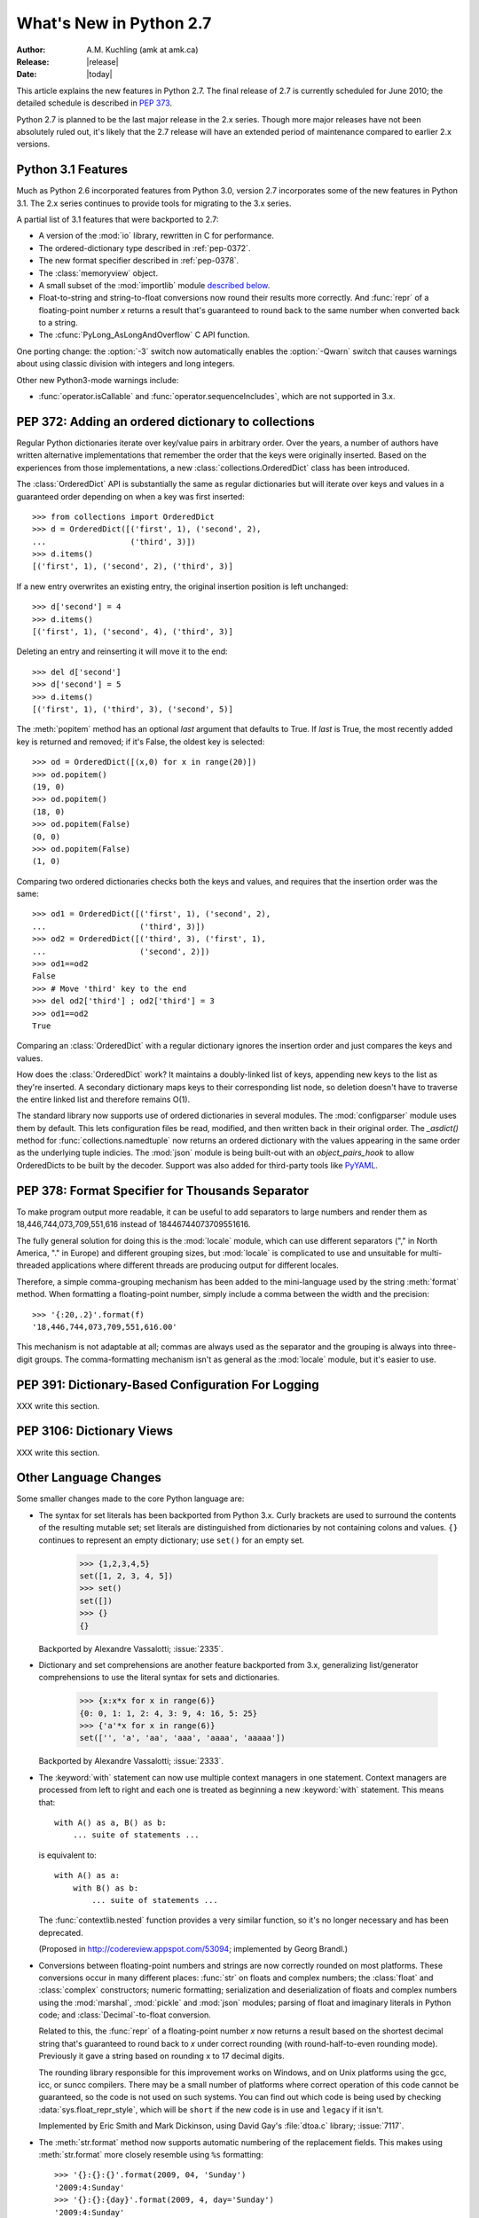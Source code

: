 ****************************
  What's New in Python 2.7
****************************

:Author: A.M. Kuchling (amk at amk.ca)
:Release: |release|
:Date: |today|

.. Fix accents on Kristjan Valur Jonsson, Fuerstenau

.. $Id$
   Rules for maintenance:

   * Anyone can add text to this document.  Do not spend very much time
   on the wording of your changes, because your text will probably
   get rewritten to some degree.

   * The maintainer will go through Misc/NEWS periodically and add
   changes; it's therefore more important to add your changes to
   Misc/NEWS than to this file.

   * This is not a complete list of every single change; completeness
   is the purpose of Misc/NEWS.  Some changes I consider too small
   or esoteric to include.  If such a change is added to the text,
   I'll just remove it.  (This is another reason you shouldn't spend
   too much time on writing your addition.)

   * If you want to draw your new text to the attention of the
   maintainer, add 'XXX' to the beginning of the paragraph or
   section.

   * It's OK to just add a fragmentary note about a change.  For
   example: "XXX Describe the transmogrify() function added to the
   socket module."  The maintainer will research the change and
   write the necessary text.

   * You can comment out your additions if you like, but it's not
   necessary (especially when a final release is some months away).

   * Credit the author of a patch or bugfix.   Just the name is
   sufficient; the e-mail address isn't necessary.

   * It's helpful to add the bug/patch number in a parenthetical comment.

   XXX Describe the transmogrify() function added to the socket
   module.
   (Contributed by P.Y. Developer; :issue:`12345`.)

   This saves the maintainer some effort going through the SVN logs
   when researching a change.

This article explains the new features in Python 2.7.  The final
release of 2.7 is currently scheduled for June 2010; the detailed
schedule is described in :pep:`373`.

Python 2.7 is planned to be the last major release in the 2.x series.
Though more major releases have not been absolutely ruled out, it's
likely that the 2.7 release will have an extended period of
maintenance compared to earlier 2.x versions.

.. Compare with previous release in 2 - 3 sentences here.
   add hyperlink when the documentation becomes available online.

.. _whatsnew27-python31:

Python 3.1 Features
=======================

Much as Python 2.6 incorporated features from Python 3.0,
version 2.7 incorporates some of the new features
in Python 3.1.  The 2.x series continues to provide tools
for migrating to the 3.x series.

A partial list of 3.1 features that were backported to 2.7:

* A version of the :mod:`io` library, rewritten in C for performance.
* The ordered-dictionary type described in :ref:`pep-0372`.
* The new format specifier described in :ref:`pep-0378`.
* The :class:`memoryview` object.
* A small subset of the :mod:`importlib` module `described below <#importlib-section>`__.
* Float-to-string and string-to-float conversions now round their
  results more correctly.  And :func:`repr` of a floating-point
  number *x* returns a result that's guaranteed to round back to the
  same number when converted back to a string.
* The :cfunc:`PyLong_AsLongAndOverflow` C API function.

One porting change: the :option:`-3` switch now automatically
enables the :option:`-Qwarn` switch that causes warnings
about using classic division with integers and long integers.

Other new Python3-mode warnings include:

* :func:`operator.isCallable` and :func:`operator.sequenceIncludes`,
  which are not supported in 3.x.

.. ========================================================================
.. Large, PEP-level features and changes should be described here.
.. ========================================================================

.. _pep-0372:

PEP 372: Adding an ordered dictionary to collections
====================================================

Regular Python dictionaries iterate over key/value pairs in arbitrary order.
Over the years, a number of authors have written alternative implementations
that remember the order that the keys were originally inserted.  Based on
the experiences from those implementations, a new
:class:`collections.OrderedDict` class has been introduced.

The :class:`OrderedDict` API is substantially the same as regular dictionaries
but will iterate over keys and values in a guaranteed order depending on
when a key was first inserted::

    >>> from collections import OrderedDict
    >>> d = OrderedDict([('first', 1), ('second', 2),
    ...                  ('third', 3)])
    >>> d.items()
    [('first', 1), ('second', 2), ('third', 3)]

If a new entry overwrites an existing entry, the original insertion
position is left unchanged::

    >>> d['second'] = 4
    >>> d.items()
    [('first', 1), ('second', 4), ('third', 3)]

Deleting an entry and reinserting it will move it to the end::

    >>> del d['second']
    >>> d['second'] = 5
    >>> d.items()
    [('first', 1), ('third', 3), ('second', 5)]

The :meth:`popitem` method has an optional *last* argument
that defaults to True.  If *last* is True, the most recently
added key is returned and removed; if it's False, the
oldest key is selected::

    >>> od = OrderedDict([(x,0) for x in range(20)])
    >>> od.popitem()
    (19, 0)
    >>> od.popitem()
    (18, 0)
    >>> od.popitem(False)
    (0, 0)
    >>> od.popitem(False)
    (1, 0)

Comparing two ordered dictionaries checks both the keys and values,
and requires that the insertion order was the same::

    >>> od1 = OrderedDict([('first', 1), ('second', 2),
    ...                    ('third', 3)])
    >>> od2 = OrderedDict([('third', 3), ('first', 1),
    ...                    ('second', 2)])
    >>> od1==od2
    False
    >>> # Move 'third' key to the end
    >>> del od2['third'] ; od2['third'] = 3
    >>> od1==od2
    True

Comparing an :class:`OrderedDict` with a regular dictionary
ignores the insertion order and just compares the keys and values.

How does the :class:`OrderedDict` work?  It maintains a doubly-linked
list of keys, appending new keys to the list as they're inserted.  A
secondary dictionary maps keys to their corresponding list node, so
deletion doesn't have to traverse the entire linked list and therefore
remains O(1).

.. XXX check O(1)-ness with Raymond

The standard library now supports use of ordered dictionaries in several
modules.  The :mod:`configparser` module uses them by default.  This lets
configuration files be read, modified, and then written back in their original
order.  The *_asdict()* method for :func:`collections.namedtuple` now
returns an ordered dictionary with the values appearing in the same order as
the underlying tuple indicies.  The :mod:`json` module is being built-out with
an *object_pairs_hook* to allow OrderedDicts to be built by the decoder.
Support was also added for third-party tools like `PyYAML <http://pyyaml.org/>`_.

.. seealso::

   :pep:`372` - Adding an ordered dictionary to collections
     PEP written by Armin Ronacher and Raymond Hettinger;
     implemented by Raymond Hettinger.

.. _pep-0378:

PEP 378: Format Specifier for Thousands Separator
====================================================

To make program output more readable, it can be useful to add
separators to large numbers and render them as
18,446,744,073,709,551,616 instead of 18446744073709551616.

The fully general solution for doing this is the :mod:`locale` module,
which can use different separators ("," in North America, "." in
Europe) and different grouping sizes, but :mod:`locale` is complicated
to use and unsuitable for multi-threaded applications where different
threads are producing output for different locales.

Therefore, a simple comma-grouping mechanism has been added to the
mini-language used by the string :meth:`format` method.  When
formatting a floating-point number, simply include a comma between the
width and the precision::

   >>> '{:20,.2}'.format(f)
   '18,446,744,073,709,551,616.00'

This mechanism is not adaptable at all; commas are always used as the
separator and the grouping is always into three-digit groups.  The
comma-formatting mechanism isn't as general as the :mod:`locale`
module, but it's easier to use.

.. XXX "Format String Syntax" in string.rst could use many more examples.

.. seealso::

   :pep:`378` - Format Specifier for Thousands Separator
     PEP written by Raymond Hettinger; implemented by Eric Smith.

PEP 391: Dictionary-Based Configuration For Logging
====================================================

XXX write this section.

.. seealso::

   :pep:`391` - Dictionary-Based Configuration For Logging
     PEP written and implemented by Vinay Sajip.

PEP 3106: Dictionary Views
====================================================

XXX write this section.

.. seealso::

   :pep:`3106` - Revamping dict.keys(), .values() and .items()
     PEP written by Guido van Rossum.
     Backported to 2.7 by Alexandre Vassalotti; :issue:`1967`.


Other Language Changes
======================

Some smaller changes made to the core Python language are:

* The syntax for set literals has been backported from Python 3.x.
  Curly brackets are used to surround the contents of the resulting
  mutable set; set literals are
  distinguished from dictionaries by not containing colons and values.
  ``{}`` continues to represent an empty dictionary; use
  ``set()`` for an empty set.

    >>> {1,2,3,4,5}
    set([1, 2, 3, 4, 5])
    >>> set()
    set([])
    >>> {}
    {}

  Backported by Alexandre Vassalotti; :issue:`2335`.

* Dictionary and set comprehensions are another feature backported from
  3.x, generalizing list/generator comprehensions to use
  the literal syntax for sets and dictionaries.

    >>> {x:x*x for x in range(6)}
    {0: 0, 1: 1, 2: 4, 3: 9, 4: 16, 5: 25}
    >>> {'a'*x for x in range(6)}
    set(['', 'a', 'aa', 'aaa', 'aaaa', 'aaaaa'])

  Backported by Alexandre Vassalotti; :issue:`2333`.

* The :keyword:`with` statement can now use multiple context managers
  in one statement.  Context managers are processed from left to right
  and each one is treated as beginning a new :keyword:`with` statement.
  This means that::

   with A() as a, B() as b:
       ... suite of statements ...

  is equivalent to::

   with A() as a:
       with B() as b:
           ... suite of statements ...

  The :func:`contextlib.nested` function provides a very similar
  function, so it's no longer necessary and has been deprecated.

  (Proposed in http://codereview.appspot.com/53094; implemented by
  Georg Brandl.)

* Conversions between floating-point numbers and strings are
  now correctly rounded on most platforms.  These conversions occur
  in many different places: :func:`str` on
  floats and complex numbers; the :class:`float` and :class:`complex`
  constructors;
  numeric formatting; serialization and
  deserialization of floats and complex numbers using the
  :mod:`marshal`, :mod:`pickle`
  and :mod:`json` modules;
  parsing of float and imaginary literals in Python code;
  and :class:`Decimal`-to-float conversion.

  Related to this, the :func:`repr` of a floating-point number *x*
  now returns a result based on the shortest decimal string that's
  guaranteed to round back to *x* under correct rounding (with
  round-half-to-even rounding mode).  Previously it gave a string
  based on rounding x to 17 decimal digits.

  The rounding library responsible for this improvement works on
  Windows, and on Unix platforms using the gcc, icc, or suncc
  compilers.  There may be a small number of platforms where correct
  operation of this code cannot be guaranteed, so the code is not
  used on such systems.  You can find out which code is being used
  by checking :data:`sys.float_repr_style`,  which will be ``short``
  if the new code is in use and ``legacy`` if it isn't.

  Implemented by Eric Smith and Mark Dickinson, using David Gay's
  :file:`dtoa.c` library; :issue:`7117`.

* The :meth:`str.format` method now supports automatic numbering of the replacement
  fields.  This makes using :meth:`str.format` more closely resemble using
  ``%s`` formatting::

    >>> '{}:{}:{}'.format(2009, 04, 'Sunday')
    '2009:4:Sunday'
    >>> '{}:{}:{day}'.format(2009, 4, day='Sunday')
    '2009:4:Sunday'

  The auto-numbering takes the fields from left to right, so the first ``{...}``
  specifier will use the first argument to :meth:`str.format`, the next
  specifier will use the next argument, and so on.  You can't mix auto-numbering
  and explicit numbering -- either number all of your specifier fields or none
  of them -- but you can mix auto-numbering and named fields, as in the second
  example above.  (Contributed by Eric Smith; :issue:`5237`.)

  Complex numbers now correctly support usage with :func:`format`.
  Specifying a precision or comma-separation applies to both the real
  and imaginary parts of the number, but a specified field width and
  alignment is applied to the whole of the resulting ``1.5+3j``
  output.  (Contributed by Eric Smith; :issue:`1588`.)

  The 'F' format code now always formats its output using uppercase characters,
  so it will now produce 'INF' and 'NAN'.
  (Contributed by Eric Smith; :issue:`3382`.)

* The :func:`int` and :func:`long` types gained a ``bit_length``
  method that returns the number of bits necessary to represent
  its argument in binary::

      >>> n = 37
      >>> bin(37)
      '0b100101'
      >>> n.bit_length()
      6
      >>> n = 2**123-1
      >>> n.bit_length()
      123
      >>> (n+1).bit_length()
      124

  (Contributed by Fredrik Johansson and Victor Stinner; :issue:`3439`.)

* Conversions from long integers and regular integers to floating
  point now round differently, returning the floating-point number
  closest to the number.  This doesn't matter for small integers that
  can be converted exactly, but for large numbers that will
  unavoidably lose precision, Python 2.7 now approximates more
  closely.  For example, Python 2.6 computed the following::

    >>> n = 295147905179352891391
    >>> float(n)
    2.9514790517935283e+20
    >>> n - long(float(n))
    65535L

  Python 2.7's floating-point result is larger, but much closer to the
  true value::

    >>> n = 295147905179352891391
    >>> float(n)
    2.9514790517935289e+20
    >>> n-long(float(n)
    ... )
    -1L

  (Implemented by Mark Dickinson; :issue:`3166`.)

  Integer division is also more accurate in its rounding behaviours.  (Also
  implemented by Mark Dickinson; :issue:`1811`.)

* The :class:`bytearray` type's :meth:`translate` method now accepts
  ``None`` as its first argument.  (Fixed by Georg Brandl;
  :issue:`4759`.)

* When using ``@classmethod`` and ``@staticmethod`` to wrap
  methods as class or static methods, the wrapper object now
  exposes the wrapped function as their :attr:`__func__` attribute.
  (Contributed by Amaury Forgeot d'Arc, after a suggestion by
  George Sakkis; :issue:`5982`.)

* A new encoding named "cp720", used primarily for Arabic text, is now
  supported.  (Contributed by Alexander Belchenko and Amaury Forgeot
  d'Arc; :issue:`1616979`.)

* The :class:`file` object will now set the :attr:`filename` attribute
  on the :exc:`IOError` exception when trying to open a directory
  on POSIX platforms.  (Noted by Jan Kaliszewski; :issue:`4764`.)

* The Python tokenizer now translates line endings itself, so the
  :func:`compile` built-in function can now accept code using any
  line-ending convention.  Additionally, it no longer requires that the
  code end in a newline.

* Extra parentheses in function definitions are illegal in Python 3.x,
  meaning that you get a syntax error from ``def f((x)): pass``.  In
  Python3-warning mode, Python 2.7 will now warn about this odd usage.
  (Noted by James Lingard; :issue:`7362`.)

* When a module object is garbage-collected, the module's dictionary is
  now only cleared if no one else is holding a reference to the
  dictionary (:issue:`7140`).

.. ======================================================================


Optimizations
-------------

Several performance enhancements have been added:

.. * A new :program:`configure` option, :option:`--with-computed-gotos`,
   compiles the main bytecode interpreter loop using a new dispatch
   mechanism that gives speedups of up to 20%, depending on the system
   and benchmark.  The new mechanism is only supported on certain
   compilers, such as gcc, SunPro, and icc.

* A new opcode was added to perform the initial setup for
  :keyword:`with` statements, looking up the :meth:`__enter__` and
  :meth:`__exit__` methods.  (Contributed by Benjamin Peterson.)

* The garbage collector now performs better for one common usage
  pattern: when many objects are being allocated without deallocating
  any of them.  This would previously take quadratic
  time for garbage collection, but now the number of full garbage collections
  is reduced as the number of objects on the heap grows.
  The new logic is to only perform a full garbage collection pass when
  the middle generation has been collected 10 times and when the
  number of survivor objects from the middle generation exceeds 10% of
  the number of objects in the oldest generation.  (Suggested by Martin
  von Loewis and implemented by Antoine Pitrou; :issue:`4074`.)

* The garbage collector tries to avoid tracking simple containers
  which can't be part of a cycle. In Python 2.7, this is now true for
  tuples and dicts containing atomic types (such as ints, strings,
  etc.). Transitively, a dict containing tuples of atomic types won't
  be tracked either. This helps reduce the cost of each
  garbage collection by decreasing the number of objects to be
  considered and traversed by the collector.
  (Contributed by Antoine Pitrou; :issue:`4688`.)

* Long integers are now stored internally either in base 2**15 or in base
  2**30, the base being determined at build time.  Previously, they
  were always stored in base 2**15.  Using base 2**30 gives
  significant performance improvements on 64-bit machines, but
  benchmark results on 32-bit machines have been mixed.  Therefore,
  the default is to use base 2**30 on 64-bit machines and base 2**15
  on 32-bit machines; on Unix, there's a new configure option
  :option:`--enable-big-digits` that can be used to override this default.

  Apart from the performance improvements this change should be
  invisible to end users, with one exception: for testing and
  debugging purposes there's a new structseq ``sys.long_info`` that
  provides information about the internal format, giving the number of
  bits per digit and the size in bytes of the C type used to store
  each digit::

     >>> import sys
     >>> sys.long_info
     sys.long_info(bits_per_digit=30, sizeof_digit=4)

  (Contributed by Mark Dickinson; :issue:`4258`.)

  Another set of changes made long objects a few bytes smaller: 2 bytes
  smaller on 32-bit systems and 6 bytes on 64-bit.
  (Contributed by Mark Dickinson; :issue:`5260`.)

* The division algorithm for long integers has been made faster
  by tightening the inner loop, doing shifts instead of multiplications,
  and fixing an unnecessary extra iteration.
  Various benchmarks show speedups of between 50% and 150% for long
  integer divisions and modulo operations.
  (Contributed by Mark Dickinson; :issue:`5512`.)
  Bitwise operations are also significantly faster (initial patch by
  Gregory Smith; :issue:`1087418`).

* The implementation of ``%`` checks for the left-side operand being
  a Python string and special-cases it; this results in a 1-3%
  performance increase for applications that frequently use ``%``
  with strings, such as templating libraries.
  (Implemented by Collin Winter; :issue:`5176`.)

* List comprehensions with an ``if`` condition are compiled into
  faster bytecode.  (Patch by Antoine Pitrou, back-ported to 2.7
  by Jeffrey Yasskin; :issue:`4715`.)

* Converting an integer or long integer to a decimal string was made
  faster by special-casing base 10 instead of using a generalized
  conversion function that supports arbitrary bases.
  (Patch by Gawain Bolton; :issue:`6713`.)

* The :meth:`split`, :meth:`replace`, :meth:`rindex`,
  :meth:`rpartition`, and :meth:`rsplit` methods of string-like types
  (strings, Unicode strings, and :class:`bytearray` objects) now use a
  fast reverse-search algorithm instead of a character-by-character
  scan.  This is sometimes faster by a factor of 10.  (Added by
  Florent Xicluna; :issue:`7462` and :issue:`7622`.)

* The :mod:`pickle` and :mod:`cPickle` modules now automatically
  intern the strings used for attribute names, reducing memory usage
  of the objects resulting from unpickling.  (Contributed by Jake
  McGuire; :issue:`5084`.)

* The :mod:`cPickle` module now special-cases dictionaries,
  nearly halving the time required to pickle them.
  (Contributed by Collin Winter; :issue:`5670`.)

.. ======================================================================

New and Improved Modules
========================

As in every release, Python's standard library received a number of
enhancements and bug fixes.  Here's a partial list of the most notable
changes, sorted alphabetically by module name. Consult the
:file:`Misc/NEWS` file in the source tree for a more complete list of
changes, or look through the Subversion logs for all the details.

* The :mod:`bdb` module's base debugging class :class:`Bdb`
  gained a feature for skipping modules.  The constructor
  now takes an iterable containing glob-style patterns such as
  ``django.*``; the debugger will not step into stack frames
  from a module that matches one of these patterns.
  (Contributed by Maru Newby after a suggestion by
  Senthil Kumaran; :issue:`5142`.)

* The :mod:`bz2` module's :class:`BZ2File` now supports the context
  management protocol, so you can write ``with bz2.BZ2File(...) as f: ...``.
  (Contributed by Hagen Fuerstenau; :issue:`3860`.)

* New class: the :class:`Counter` class in the :mod:`collections` module is
  useful for tallying data.  :class:`Counter` instances behave mostly
  like dictionaries but return zero for missing keys instead of
  raising a :exc:`KeyError`:

  .. doctest::
     :options: +NORMALIZE_WHITESPACE

     >>> from collections import Counter
     >>> c = Counter()
     >>> for letter in 'here is a sample of english text':
     ...   c[letter] += 1
     ...
     >>> c
     Counter({' ': 6, 'e': 5, 's': 3, 'a': 2, 'i': 2, 'h': 2,
     'l': 2, 't': 2, 'g': 1, 'f': 1, 'm': 1, 'o': 1, 'n': 1,
     'p': 1, 'r': 1, 'x': 1})
     >>> c['e']
     5
     >>> c['z']
     0

  There are two additional :class:`Counter` methods: :meth:`most_common`
  returns the N most common elements and their counts, and :meth:`elements`
  returns an iterator over the contained element, repeating each element
  as many times as its count::

    >>> c.most_common(5)
    [(' ', 6), ('e', 5), ('s', 3), ('a', 2), ('i', 2)]
    >>> c.elements() ->
       'a', 'a', ' ', ' ', ' ', ' ', ' ', ' ',
       'e', 'e', 'e', 'e', 'e', 'g', 'f', 'i', 'i',
       'h', 'h', 'm', 'l', 'l', 'o', 'n', 'p', 's',
       's', 's', 'r', 't', 't', 'x'

  Contributed by Raymond Hettinger; :issue:`1696199`.

  The new `OrderedDict` class is described in the earlier section
  :ref:`pep-0372`.

  The :class:`namedtuple` class now has an optional *rename* parameter.
  If *rename* is true, field names that are invalid because they've
  been repeated or that aren't legal Python identifiers will be
  renamed to legal names that are derived from the field's
  position within the list of fields:

     >>> from collections import namedtuple
     >>> T = namedtuple('T', ['field1', '$illegal', 'for', 'field2'], rename=True)
     >>> T._fields
     ('field1', '_1', '_2', 'field2')

  (Added by Raymond Hettinger; :issue:`1818`.)

  The :class:`deque` data type now exposes its maximum length as the
  read-only :attr:`maxlen` attribute, and has a
  :meth:`reverse` method that reverses the elements of the deque in-place.
  (Added by Raymond Hettinger.)

* The :mod:`copy` module's :func:`deepcopy` function will now
  correctly copy bound instance methods.  (Implemented by
  Robert Collins; :issue:`1515`.)

* The :mod:`ctypes` module now always converts ``None`` to a C NULL
  pointer for arguments declared as pointers.  (Changed by Thomas
  Heller; :issue:`4606`.)

* New method: the :mod:`datetime` module's :class:`timedelta` class
  gained a :meth:`total_seconds` method that returns the number of seconds
  in the duration.  (Contributed by Brian Quinlan; :issue:`5788`.)

* New method: the :class:`Decimal` class gained a
  :meth:`from_float` class method that performs an exact conversion
  of a floating-point number to a :class:`Decimal`.
  Note that this is an **exact** conversion that strives for the
  closest decimal approximation to the floating-point representation's value;
  the resulting decimal value will therefore still include the inaccuracy,
  if any.
  For example, ``Decimal.from_float(0.1)`` returns
  ``Decimal('0.1000000000000000055511151231257827021181583404541015625')``.
  (Implemented by Raymond Hettinger; :issue:`4796`.)

  The constructor for :class:`Decimal` now accepts non-European
  Unicode characters, such as Arabic-Indic digits.  (Contributed by
  Mark Dickinson; :issue:`6595`.)

  When using :class:`Decimal` instances with a string's
  :meth:`format` method, the default alignment was previously
  left-alignment.  This has been changed to right-alignment, which seems
  more sensible for numeric types.  (Changed by Mark Dickinson; :issue:`6857`.)

* The :class:`Fraction` class now accepts two rational numbers
  as arguments to its constructor.
  (Implemented by Mark Dickinson; :issue:`5812`.)

* The :mod:`ftplib` module gained the ability to establish secure FTP
  connections using TLS encapsulation of authentication as well as
  subsequent control and data transfers.  This is provided by the new
  :class:`ftplib.FTP_TLS` class.
  (Contributed by Giampaolo Rodola', :issue:`2054`.)  The :meth:`storbinary`
  method for binary uploads can now restart uploads thanks to an added
  *rest* parameter (patch by Pablo Mouzo; :issue:`6845`.)

* New function: the :mod:`gc` module's :func:`is_tracked` returns
  true if a given instance is tracked by the garbage collector, false
  otherwise. (Contributed by Antoine Pitrou; :issue:`4688`.)

* The :mod:`gzip` module's :class:`GzipFile` now supports the context
  management protocol, so you can write ``with gzip.GzipFile(...) as f: ...``
  (contributed by Hagen Fuerstenau; :issue:`3860`), and it now implements
  the :class:`io.BufferedIOBase` ABC, so you can wrap it with
  :class:`io.BufferedReader` for faster processing
  (contributed by Nir Aides; :issue:`7471`).
  It's also now possible to override the modification time
  recorded in a gzipped file by providing an optional timestamp to
  the constructor.  (Contributed by Jacques Frechet; :issue:`4272`.)

  Files in gzip format can be padded with trailing zero bytes; the
  :mod:`gzip` module will now consume these trailing bytes.  (Fixed by
  Tadek Pietraszek and Brian Curtin; :issue:`2846`.)

* The default :class:`HTTPResponse` class used by the :mod:`httplib` module now
  supports buffering, resulting in much faster reading of HTTP responses.
  (Contributed by Kristjan Valur Jonsson; :issue:`4879`.)

* The :mod:`imaplib` module now supports IPv6 addresses.
  (Contributed by Derek Morr; :issue:`1655`.)

* The :mod:`io` library has been upgraded to the version shipped with
  Python 3.1.  For 3.1, the I/O library was entirely rewritten in C
  and is 2 to 20 times faster depending on the task at hand.  The
  original Python version was renamed to the :mod:`_pyio` module.

  One minor resulting change: the :class:`io.TextIOBase` class now
  has an :attr:`errors` attribute giving the error setting
  used for encoding and decoding errors (one of ``'strict'``, ``'replace'``,
  ``'ignore'``).

  The :class:`io.FileIO` class now raises an :exc:`OSError` when passed
  an invalid file descriptor.  (Implemented by Benjamin Peterson;
  :issue:`4991`.)  The :meth:`truncate` method now preserves the
  file position; previously it would change the file position to the
  end of the new file.  (Fixed by Pascal Chambon; :issue:`6939`.)

* New function: ``itertools.compress(data, selectors)`` takes two
  iterators.  Elements of *data* are returned if the corresponding
  value in *selectors* is true::

    itertools.compress('ABCDEF', [1,0,1,0,1,1]) =>
      A, C, E, F

  New function: ``itertools.combinations_with_replacement(iter, r)``
  returns all the possible *r*-length combinations of elements from the
  iterable *iter*.  Unlike :func:`combinations`, individual elements
  can be repeated in the generated combinations::

    itertools.combinations_with_replacement('abc', 2) =>
      ('a', 'a'), ('a', 'b'), ('a', 'c'),
      ('b', 'b'), ('b', 'c'), ('c', 'c')

  Note that elements are treated as unique depending on their position
  in the input, not their actual values.

  The :class:`itertools.count` function now has a *step* argument that
  allows incrementing by values other than 1.  :func:`count` also
  now allows keyword arguments, and using non-integer values such as
  floats or :class:`Decimal` instances.  (Implemented by Raymond
  Hettinger; :issue:`5032`.)

  :func:`itertools.combinations` and :func:`itertools.product` were
  previously raising :exc:`ValueError` for values of *r* larger than
  the input iterable.  This was deemed a specification error, so they
  now return an empty iterator.  (Fixed by Raymond Hettinger; :issue:`4816`.)

* The :mod:`json` module was upgraded to version 2.0.9 of the
  simplejson package, which includes a C extension that makes
  encoding and decoding faster.
  (Contributed by Bob Ippolito; :issue:`4136`.)

  To support the new :class:`OrderedDict` type, :func:`json.load`
  now has an optional *object_pairs_hook* parameter that will be called
  with any object literal that decodes to a list of pairs.
  (Contributed by Raymond Hettinger; :issue:`5381`.)

* New functions: the :mod:`math` module gained
  :func:`erf` and :func:`erfc` for the error function and the complementary error function,
  :func:`expm1` which computes ``e**x - 1`` with more precision than
  using :func:`exp` and subtracting 1,
  :func:`gamma` for the Gamma function, and
  :func:`lgamma` for the natural log of the Gamma function.
  (Contributed by Mark Dickinson and nirinA raseliarison; :issue:`3366`.)

* The :mod:`multiprocessing` module's :class:`Manager*` classes
  can now be passed a callable that will be called whenever
  a subprocess is started, along with a set of arguments that will be
  passed to the callable.
  (Contributed by lekma; :issue:`5585`.)

  The :class:`Pool` class, which controls a pool of worker processes,
  now has an optional *maxtasksperchild* parameter.  Worker processes
  will perform the specified number of tasks and then exit, causing the
  :class:`Pool` to start a new worker.  This is useful if tasks may leak
  memory or other resources, or if some tasks will cause the worker to
  become very large.
  (Contributed by Charles Cazabon; :issue:`6963`.)

* The :mod:`nntplib` module now supports IPv6 addresses.
  (Contributed by Derek Morr; :issue:`1664`.)

* New functions: the :mod:`os` module wraps the following POSIX system
  calls: :func:`getresgid` and :func:`getresuid`, which return the
  real, effective, and saved GIDs and UIDs;
  :func:`setresgid` and :func:`setresuid`, which set
  real, effective, and saved GIDs and UIDs to new values;
  :func:`initgroups`.  (GID/UID functions
  contributed by Travis H.; :issue:`6508`.  Support for initgroups added
  by Jean-Paul Calderone; :issue:`7333`.)

  The :func:`normpath` function now preserves Unicode; if its input path
  is a Unicode string, the return value is also a Unicode string.
  (Fixed by Matt Giuca; :issue:`5827`.)

* The :mod:`pydoc` module now has help for the various symbols that Python
  uses.  You can now do ``help('<<')`` or ``help('@')``, for example.
  (Contributed by David Laban; :issue:`4739`.)

* The :mod:`re` module's :func:`split`, :func:`sub`, and :func:`subn`
  now accept an optional *flags* argument, for consistency with the
  other functions in the module.  (Added by Gregory P. Smith.)

* The :mod:`shutil` module's :func:`copyfile` and :func:`copytree`
  functions now raises a :exc:`SpecialFileError` exception when
  asked to copy a named pipe.  Previously the code would treat
  named pipes like a regular file by opening them for reading, and
  this would block indefinitely.  (Fixed by Antoine Pitrou; :issue:`3002`.)

* New functions: in the :mod:`site` module, three new functions
  return various site- and user-specific paths.
  :func:`getsitepackages` returns a list containing all
  global site-packages directories, and
  :func:`getusersitepackages` returns the path of the user's
  site-packages directory.
  :func:`getuserbase` returns the value of the :envvar:`USER_BASE`
  environment variable, giving the path to a directory that can be used
  to store data.
  (Contributed by Tarek Ziadé; :issue:`6693`.)

* The :mod:`socket` module's :class:`SSL` objects now support the
  buffer API, which fixed a test suite failure.  (Fixed by Antoine
  Pitrou; :issue:`7133`.)  The :func:`create_connection` function
  gained a *source_address* parameter, a ``(host, port)`` 2-tuple
  giving the source address that will be used for the connection.
  (Contributed by Eldon Ziegler; :issue:`3972`.)

* The :mod:`SocketServer` module's :class:`TCPServer` class now
  has a :attr:`disable_nagle_algorithm` class attribute.
  The default value is False; if overridden to be True,
  new request connections will have the TCP_NODELAY option set to
  prevent buffering many small sends into a single TCP packet.
  (Contributed by Kristjan Valur Jonsson; :issue:`6192`.)

* The :mod:`struct` module will no longer silently ignore overflow
  errors when a value is too large for a particular integer format
  code (one of ``bBhHiIlLqQ``); it now always raises a
  :exc:`struct.error` exception.  (Changed by Mark Dickinson;
  :issue:`1523`.)

* New function: the :mod:`subprocess` module's
  :func:`check_output` runs a command with a specified set of arguments
  and returns the command's output as a string when the command runs without
  error, or raises a :exc:`CalledProcessError` exception otherwise.

  ::

    >>> subprocess.check_output(['df', '-h', '.'])
    'Filesystem     Size   Used  Avail Capacity  Mounted on\n
    /dev/disk0s2    52G    49G   3.0G    94%    /\n'

    >>> subprocess.check_output(['df', '-h', '/bogus'])
      ...
    subprocess.CalledProcessError: Command '['df', '-h', '/bogus']' returned non-zero exit status 1

  (Contributed by Gregory P. Smith.)

* New function: :func:`is_declared_global` in the :mod:`symtable` module
  returns true for variables that are explicitly declared to be global,
  false for ones that are implicitly global.
  (Contributed by Jeremy Hylton.)

* The ``sys.version_info`` value is now a named tuple, with attributes
  named :attr:`major`, :attr:`minor`, :attr:`micro`,
  :attr:`releaselevel`, and :attr:`serial`.  (Contributed by Ross
  Light; :issue:`4285`.)

  :func:`sys.getwindowsversion` also returns a named tuple,
  with attributes named :attr:`major`, :attr:`minor`, :attr:`build`,
  :attr:`platform`:, :attr:`service_pack`, :attr:`service_pack_major`,
  :attr:`service_pack_minor`, :attr:`suite_mask`, and
  :attr:`product_type`.  (Contributed by Brian Curtin; :issue:`7766`.)

* The :mod:`tarfile` module's default error handling has changed, to
  no longer suppress fatal errors.  The default error level was previously 0,
  which meant that errors would only result in a message being written to the
  debug log, but because the debug log is not activated by default,
  these errors go unnoticed.  The default error level is now 1,
  which raises an exception if there's an error.
  (Changed by Lars Gustäbel; :issue:`7357`.)

  :mod:`tarfile` now supports filtering the :class:`TarInfo`
  objects being added to a tar file.  When you call :meth:`TarFile.add`,
  instance, you may supply an optional *filter* argument
  that's a callable.  The *filter* callable will be passed the
  :class:`TarInfo` for every file being added, and can modify and return it.
  If the callable returns ``None``, the file will be excluded from the
  resulting archive.  This is more powerful than the existing
  *exclude* argument, which has therefore been deprecated.
  (Added by Lars Gustäbel; :issue:`6856`.)

* The :mod:`threading` module's :meth:`Event.wait` method now returns
  the internal flag on exit.  This means the method will usually
  return true because :meth:`wait` is supposed to block until the
  internal flag becomes true.  The return value will only be false if
  a timeout was provided and the operation timed out.
  (Contributed by Tim Lesher; :issue:`1674032`.)

* The :class:`UserDict` class is now a new-style class.  (Changed by
  Benjamin Peterson.)

* The :mod:`zipfile` module's :class:`ZipFile` now supports the context
  management protocol, so you can write ``with zipfile.ZipFile(...) as f: ...``.
  (Contributed by Brian Curtin; :issue:`5511`.)

  :mod:`zipfile` now supports archiving empty directories and
  extracts them correctly.  (Fixed by Kuba Wieczorek; :issue:`4710`.)
  Reading files out of an archive is now faster, and interleaving
  :meth:`read` and :meth:`readline` now works correctly.
  (Contributed by Nir Aides; :issue:`7610`.)

  The :func:`is_zipfile` function in the module now
  accepts a file object, in addition to the path names accepted in earlier
  versions.  (Contributed by Gabriel Genellina; :issue:`4756`.)

.. ======================================================================
.. whole new modules get described in subsections here

* XXX A new :mod:`sysconfig` module has been extracted from :mod:`distutils`
  and put in the standard library.

  The :mod:`sysconfig` module provides access to Python's configuration
  information like the list of installation paths and the configuration
  variables relevant for the current platform.


Distutils Enhancements
---------------------------------

Distutils is being more actively developed, thanks to Tarek Ziadé
who has taken over maintenance of the package, so there are a number
of fixes and improvements.

A new :file:`setup.py` subcommand, ``check``, will check that the
arguments being passed to the :func:`setup` function are complete
and correct (:issue:`5732`).

Byte-compilation by the ``install_lib``  subcommand is now only done
if the ``sys.dont_write_bytecode`` setting allows it (:issue:`7071`).

:func:`distutils.sdist.add_defaults` now uses
*package_dir* and *data_files* to create the MANIFEST file.
:mod:`distutils.sysconfig` now reads the :envvar:`AR` and
:envvar:`ARFLAGS` environment variables.

.. ARFLAGS done in #5941

It is no longer mandatory to store clear-text passwords in the
:file:`.pypirc` file when registering and uploading packages to PyPI. As long
as the username is present in that file, the :mod:`distutils` package will
prompt for the password if not present.  (Added by Tarek Ziadé,
based on an initial contribution by Nathan Van Gheem; :issue:`4394`.)

A Distutils setup can now specify that a C extension is optional by
setting the *optional* option setting to true.  If this optional is
supplied, failure to build the extension will not abort the build
process, but instead simply not install the failing extension.
(Contributed by Georg Brandl; :issue:`5583`.)

The :class:`distutils.dist.DistributionMetadata` class'
:meth:`read_pkg_file` method will read the contents of a package's
:file:`PKG-INFO` metadata file.  For an example of its use, see
:ref:`reading-metadata`.
(Contributed by Tarek Ziadé; :issue:`7457`.)

:file:`setup.py` files will now accept a :option:`--no-user-cfg` switch
to skip reading the :file:`~/.pydistutils.cfg` file.  (Suggested by
by Michael Hoffman, and implemented by Paul Winkler; :issue:`1180`.)

When creating a tar-format archive, the ``sdist`` subcommand now
allows specifying the user id and group that will own the files in the
archives using the :option:`--owner` and :option:`--group` switches
(:issue:`6516`).

Unit Testing Enhancements
---------------------------------

The :mod:`unittest` module was enhanced in several ways.
The progress messages now shows 'x' for expected failures
and 'u' for unexpected successes when run in verbose mode.
(Contributed by Benjamin Peterson.)
Test cases can raise the :exc:`SkipTest` exception to skip a test.
(:issue:`1034053`.)

.. XXX describe test discovery (Contributed by Michael Foord; :issue:`6001`.)

The error messages for :meth:`assertEqual`,
:meth:`assertTrue`, and :meth:`assertFalse`
failures now provide more information.  If you set the
:attr:`longMessage` attribute of your :class:`TestCase` classes to
true, both the standard error message and any additional message you
provide will be printed for failures.  (Added by Michael Foord; :issue:`5663`.)

The :meth:`assertRaises` and :meth:`failUnlessRaises` methods now
return a context handler when called without providing a callable
object to run.  For example, you can write this::

  with self.assertRaises(KeyError):
      raise ValueError

(Implemented by Antoine Pitrou; :issue:`4444`.)

The methods :meth:`addCleanup` and :meth:`doCleanups` were added.
:meth:`addCleanup` allows you to add cleanup functions that
will be called unconditionally (after :meth:`setUp` if
:meth:`setUp` fails, otherwise after :meth:`tearDown`). This allows
for much simpler resource allocation and deallocation during tests.
:issue:`5679`

A number of new methods were added that provide more specialized
tests.  Many of these methods were written by Google engineers
for use in their test suites; Gregory P. Smith, Michael Foord, and
GvR worked on merging them into Python's version of :mod:`unittest`.

* :meth:`assertIsNone` and :meth:`assertIsNotNone` take one
  expression and verify that the result is or is not ``None``.

* :meth:`assertIs` and :meth:`assertIsNot` take two values and check
  whether the two values evaluate to the same object or not.
  (Added by Michael Foord; :issue:`2578`.)

* :meth:`assertIsInstance` and :meth:`assertNotIsInstance` check whether
  the resulting object is an instance of a particular class, or of
  one of a tuple of classes.  (Added by Georg Brandl; :issue:`7031`.)

* :meth:`assertGreater`, :meth:`assertGreaterEqual`,
  :meth:`assertLess`, and :meth:`assertLessEqual` compare
  two quantities.

* :meth:`assertMultiLineEqual` compares two strings, and if they're
  not equal, displays a helpful comparison that highlights the
  differences in the two strings.

* :meth:`assertRegexpMatches` checks whether its first argument is a
  string matching a regular expression provided as its second argument.

* :meth:`assertRaisesRegexp` checks whether a particular exception
  is raised, and then also checks that the string representation of
  the exception matches the provided regular expression.

* :meth:`assertIn` and :meth:`assertNotIn` tests whether
  *first* is or is not in  *second*.

* :meth:`assertSameElements` tests whether two provided sequences
  contain the same elements.

* :meth:`assertSetEqual` compares whether two sets are equal, and
  only reports the differences between the sets in case of error.

* Similarly, :meth:`assertListEqual` and :meth:`assertTupleEqual`
  compare the specified types and explain the differences.
  More generally, :meth:`assertSequenceEqual` compares two sequences
  and can optionally check whether both sequences are of a
  particular type.

* :meth:`assertDictEqual` compares two dictionaries and reports the
  differences.  :meth:`assertDictContainsSubset` checks whether
  all of the key/value pairs in *first* are found in *second*.

* :meth:`assertAlmostEqual` and :meth:`assertNotAlmostEqual` short-circuit
  (automatically pass or fail without checking decimal places) if the objects
  are equal.

* :meth:`loadTestsFromName` properly honors the ``suiteClass`` attribute of
  the :class:`TestLoader`. (Fixed by Mark Roddy; :issue:`6866`.)

* A new hook, :meth:`addTypeEqualityFunc` takes a type object and a
  function.  The :meth:`assertEqual` method will use the function
  when both of the objects being compared are of the specified type.
  This function should compare the two objects and raise an
  exception if they don't match; it's a good idea for the function
  to provide additional information about why the two objects are
  matching, much as the new sequence comparison methods do.

:func:`unittest.main` now takes an optional ``exit`` argument.
If False ``main`` doesn't call :func:`sys.exit` allowing it to
be used from the interactive interpreter. :issue:`3379`.

:class:`TestResult` has new :meth:`startTestRun` and
:meth:`stopTestRun` methods; called immediately before
and after a test run. :issue:`5728` by Robert Collins.

With all these changes, the :file:`unittest.py` was becoming awkwardly
large, so the module was turned into a package and the code split into
several files (by Benjamin Peterson).  This doesn't affect how the
module is imported.


.. _importlib-section:

importlib: Importing Modules
------------------------------

Python 3.1 includes the :mod:`importlib` package, a re-implementation
of the logic underlying Python's :keyword:`import` statement.
:mod:`importlib` is useful for implementors of Python interpreters and
to users who wish to write new importers that can participate in the
import process.  Python 2.7 doesn't contain the complete
:mod:`importlib` package, but instead has a tiny subset that contains
a single function, :func:`import_module`.

``import_module(name, package=None)`` imports a module.  *name* is
a string containing the module or package's name.  It's possible to do
relative imports by providing a string that begins with a ``.``
character, such as ``..utils.errors``.  For relative imports, the
*package* argument must be provided and is the name of the package that
will be used as the anchor for
the relative import.  :func:`import_module` both inserts the imported
module into ``sys.modules`` and returns the module object.

Here are some examples::

    >>> from importlib import import_module
    >>> anydbm = import_module('anydbm')  # Standard absolute import
    >>> anydbm
    <module 'anydbm' from '/p/python/Lib/anydbm.py'>
    >>> # Relative import
    >>> sysconfig = import_module('..sysconfig', 'distutils.command')
    >>> sysconfig
    <module 'distutils.sysconfig' from '/p/python/Lib/distutils/sysconfig.pyc'>

:mod:`importlib` was implemented by Brett Cannon and introduced in
Python 3.1.


ttk: Themed Widgets for Tk
--------------------------

Tcl/Tk 8.5 includes a set of themed widgets that re-implement basic Tk
widgets but have a more customizable appearance and can therefore more
closely resemble the native platform's widgets.  This widget
set was originally called Tile, but was renamed to Ttk (for "themed Tk")
on being added to Tcl/Tck release 8.5.

XXX write a brief discussion and an example here.

The :mod:`ttk` module was written by Guilherme Polo and added in
:issue:`2983`.  An alternate version called ``Tile.py``, written by
Martin Franklin and maintained by Kevin Walzer, was proposed for
inclusion in :issue:`2618`, but the authors argued that Guilherme
Polo's work was more comprehensive.


Deprecations and Removals
=========================

* :func:`contextlib.nested`, which allows handling more than one context manager
  with one :keyword:`with` statement, has been deprecated; :keyword:`with`
  supports multiple context managers syntactically now.

.. ======================================================================


Build and C API Changes
=======================

Changes to Python's build process and to the C API include:

* If you use the :file:`.gdbinit` file provided with Python,
  the "pyo" macro in the 2.7 version now works correctly when the thread being
  debugged doesn't hold the GIL; the macro now acquires it before printing.
  (Contributed by Victor Stinner; :issue:`3632`.)

* :cfunc:`Py_AddPendingCall` is now thread-safe, letting any
  worker thread submit notifications to the main Python thread.  This
  is particularly useful for asynchronous IO operations.
  (Contributed by Kristjan Valur Jonsson; :issue:`4293`.)

* New function: :cfunc:`PyCode_NewEmpty` creates an empty code object;
  only the filename, function name, and first line number are required.
  This is useful to extension modules that are attempting to
  construct a more useful traceback stack.  Previously such
  extensions needed to call :cfunc:`PyCode_New`, which had many
  more arguments.  (Added by Jeffrey Yasskin.)

* New function: :cfunc:`PyErr_NewExceptionWithDoc` creates a new
  exception class, just as the existing :cfunc:`PyErr_NewException` does,
  but takes an extra ``char *`` argument containing the docstring for the
  new exception class.  (Added by the 'lekma' user on the Python bug tracker;
  :issue:`7033`.)

* New function: :cfunc:`PyFrame_GetLineNumber` takes a frame object
  and returns the line number that the frame is currently executing.
  Previously code would need to get the index of the bytecode
  instruction currently executing, and then look up the line number
  corresponding to that address.  (Added by Jeffrey Yasskin.)

* New functions: :cfunc:`PyLong_AsLongAndOverflow` and
  :cfunc:`PyLong_AsLongLongAndOverflow`  approximates a Python long
  integer as a C :ctype:`long` or :ctype:`long long`.
  If the number is too large to fit into
  the output type, an *overflow* flag is set and returned to the caller.
  (Contributed by Case Van Horsen; :issue:`7528` and :issue:`7767`.)

* New function: stemming from the rewrite of string-to-float conversion,
  a new :cfunc:`PyOS_string_to_double` function was added.  The old
  :cfunc:`PyOS_ascii_strtod` and :cfunc:`PyOS_ascii_atof` functions
  are now deprecated.

* New macros: the Python header files now define the following macros:
  :cmacro:`Py_ISALNUM`,
  :cmacro:`Py_ISALPHA`,
  :cmacro:`Py_ISDIGIT`,
  :cmacro:`Py_ISLOWER`,
  :cmacro:`Py_ISSPACE`,
  :cmacro:`Py_ISUPPER`,
  :cmacro:`Py_ISXDIGIT`,
  and :cmacro:`Py_TOLOWER`, :cmacro:`Py_TOUPPER`.
  All of these functions are analogous to the C
  standard macros for classifying characters, but ignore the current
  locale setting, because in
  several places Python needs to analyze characters in a
  locale-independent way.  (Added by Eric Smith;
  :issue:`5793`.)

  .. XXX these macros don't seem to be described in the c-api docs.

* New format codes: the :cfunc:`PyFormat_FromString`,
  :cfunc:`PyFormat_FromStringV`, and :cfunc:`PyErr_Format` now
  accepts ``%lld`` and ``%llu`` format codes for displaying values of
  C's :ctype:`long long` types.
  (Contributed by Mark Dickinson; :issue:`7228`.)

* The complicated interaction between threads and process forking has
  been changed.  Previously, the child process created by
  :func:`os.fork` might fail because the child is created with only a
  single thread running, the thread performing the :func:`os.fork`.
  If other threads were holding a lock, such as Python's import lock,
  when the fork was performed, the lock would still be marked as
  "held" in the new process.  But in the child process nothing would
  ever release the lock, since the other threads weren't replicated,
  and the child process would no longer be able to perform imports.

  Python 2.7 now acquires the import lock before performing an
  :func:`os.fork`, and will also clean up any locks created using the
  :mod:`threading` module.  C extension modules that have internal
  locks, or that call :cfunc:`fork()` themselves, will not benefit
  from this clean-up.

  (Fixed by Thomas Wouters; :issue:`1590864`.)

* The :cfunc:`Py_Finalize` function now calls the internal
  :func:`threading._shutdown` function; this prevents some exceptions from
  being raised when an interpreter shuts down.
  (Patch by Adam Olsen; :issue:`1722344`.)

* Global symbols defined by the :mod:`ctypes` module are now prefixed
  with ``Py``, or with ``_ctypes``.  (Implemented by Thomas
  Heller; :issue:`3102`.)

* New configure option: the :option:`--with-system-expat` switch allows
  building the :mod:`pyexpat` module to use the system Expat library.
  (Contributed by Arfrever Frehtes Taifersar Arahesis; :issue:`7609`.)

* New configure option: Compiling Python with the
  :option:`--with-valgrind` option will now disable the pymalloc
  allocator, which is difficult for the Valgrind to analyze correctly.
  Valgrind will therefore be better at detecting memory leaks and
  overruns. (Contributed by James Henstridge; :issue:`2422`.)

* New configure option: you can now supply no arguments to
  :option:`--with-dbmliborder=` in order to build none of the various
  DBM modules.  (Added by Arfrever Frehtes Taifersar Arahesis;
  :issue:`6491`.)

* The :program:`configure` script now checks for floating-point rounding bugs
  on certain 32-bit Intel chips and defines a :cmacro:`X87_DOUBLE_ROUNDING`
  preprocessor definition.  No code currently uses this definition,
  but it's available if anyone wishes to use it.
  (Added by Mark Dickinson; :issue:`2937`.)

* The build process now creates the necessary files for pkg-config
  support.  (Contributed by Clinton Roy; :issue:`3585`.)

* The build process now supports Subversion 1.7.  (Contributed by
  Arfrever Frehtes Taifersar Arahesis; :issue:`6094`.)


.. ======================================================================

Port-Specific Changes: Windows
-----------------------------------

* The :mod:`msvcrt` module now contains some constants from
  the :file:`crtassem.h` header file:
  :data:`CRT_ASSEMBLY_VERSION`,
  :data:`VC_ASSEMBLY_PUBLICKEYTOKEN`,
  and :data:`LIBRARIES_ASSEMBLY_NAME_PREFIX`.
  (Contributed by David Cournapeau; :issue:`4365`.)

* The new :cfunc:`_beginthreadex` API is used to start threads, and
  the native thread-local storage functions are now used.
  (Contributed by Kristjan Valur Jonsson; :issue:`3582`.)

* The :func:`os.listdir` function now correctly fails
  for an empty path.  (Fixed by Hirokazu Yamamoto; :issue:`5913`.)

* The :mod:`mimelib` module will now read the MIME database from
  the Windows registry when initializing.
  (Patch by Gabriel Genellina; :issue:`4969`.)

.. ======================================================================

Port-Specific Changes: Mac OS X
-----------------------------------

* The path ``/Library/Python/2.7/site-packages`` is now appended to
  ``sys.path``, in order to share added packages between the system
  installation and a user-installed copy of the same version.
  (Changed by Ronald Oussoren; :issue:`4865`.)


Other Changes and Fixes
=======================

* When importing a module from a :file:`.pyc` or :file:`.pyo` file
  with an existing :file:`.py` counterpart, the :attr:`co_filename`
  attributes of the resulting code objects are overwritten when the
  original filename is obsolete.  This can happen if the file has been
  renamed, moved, or is accessed through different paths.  (Patch by
  Ziga Seilnacht and Jean-Paul Calderone; :issue:`1180193`.)

* The :file:`regrtest.py` script now takes a :option:`--randseed=`
  switch that takes an integer that will be used as the random seed
  for the :option:`-r` option that executes tests in random order.
  The :option:`-r` option also reports the seed that was used
  (Added by Collin Winter.)

* Another :file:`regrtest.py` switch is :option:`-j`, which
  takes an integer specifying how many tests run in parallel. This
  allows reducing the total runtime on multi-core machines.
  This option is compatible with several other options, including the
  :option:`-R` switch which is known to produce long runtimes.
  (Added by Antoine Pitrou, :issue:`6152`.)  This can also be used
  with a new :option:`-F` switch that runs selected tests in a loop
  until they fail.  (Added by Antoine Pitrou; :issue:`7312`.)

.. ======================================================================

Porting to Python 2.7
=====================

This section lists previously described changes and other bugfixes
that may require changes to your code:

* When using :class:`Decimal` instances with a string's
  :meth:`format` method, the default alignment was previously
  left-alignment.  This has been changed to right-alignment, which might
  change the output of your programs.
  (Changed by Mark Dickinson; :issue:`6857`.)

  Another :meth:`format`-related change: the default precision used
  for floating-point and complex numbers was changed from 6 decimal
  places to 12, which matches the precision used by :func:`str`.
  (Changed by Eric Smith; :issue:`5920`.)

* Because of an optimization for the :keyword:`with` statement, the special
  methods :meth:`__enter__` and :meth:`__exit__` must belong to the object's
  type, and cannot be directly attached to the object's instance.  This
  affects new-style classes (derived from :class:`object`) and C extension
  types.  (:issue:`6101`.)

* The :meth:`readline` method of :class:`StringIO` objects now does
  nothing when a negative length is requested, as other file-like
  objects do.  (:issue:`7348`).

For C extensions:

* C extensions that use integer format codes with the ``PyArg_Parse*``
  family of functions will now raise a :exc:`TypeError` exception
  instead of triggering a :exc:`DeprecationWarning` (:issue:`5080`).

* Use the new :cfunc:`PyOS_string_to_double` function instead of the old
  :cfunc:`PyOS_ascii_strtod` and :cfunc:`PyOS_ascii_atof` functions,
  which are now deprecated.


.. ======================================================================


.. _acks27:

Acknowledgements
================

The author would like to thank the following people for offering
suggestions, corrections and assistance with various drafts of this
article: Ryan Lovett, Hugh Secker-Walker.

